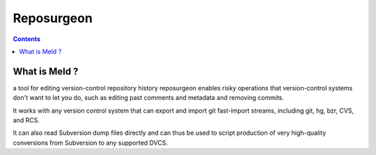 ﻿
.. index::
   pair: DVCS; Reposurgeon


.. _reposurgeon:

===============
Reposurgeon
===============


.. seealso::

   - http://www.catb.org/~esr/reposurgeon/
   - https://gitorious.org/reposurgeon/

.. contents::
   :depth: 3



What is Meld ?
==============

a tool for editing version-control repository history reposurgeon enables risky
operations that version-control systems don't want to let you do, such as editing
past comments and metadata and removing commits.

It works with any version control system that can export and import git fast-import
streams, including git, hg, bzr, CVS, and RCS.

It can also read Subversion dump files directly and can thus be used to script
production of very high-quality conversions from Subversion to any supported DVCS.














